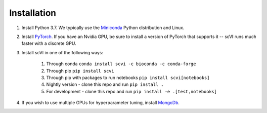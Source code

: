 Installation
-----------

1. Install Python 3.7. We typically use the Miniconda_ Python distribution and Linux.

.. _Miniconda: https://conda.io/miniconda.html

2. Install PyTorch_. If you have an Nvidia GPU, be sure to install a version of PyTorch that supports it -- scVI runs much faster with a discrete GPU.

.. _PyTorch: http://pytorch.org

3. Install scVI in one of the following ways:

    1. Through conda ``conda install scvi -c bioconda -c conda-forge``
    2. Through pip ``pip install scvi``
    3. Through pip with packages to run notebooks ``pip install scvi[notebooks]``
    4. Nightly version - clone this repo and run ``pip install .``
    5. For development - clone this repo and run ``pip install -e .[test,notebooks]``

4. If you wish to use multiple GPUs for hyperparameter tuning, install MongoDb_.

.. _MongoDb: https://docs.mongodb.com/manual/installation/
